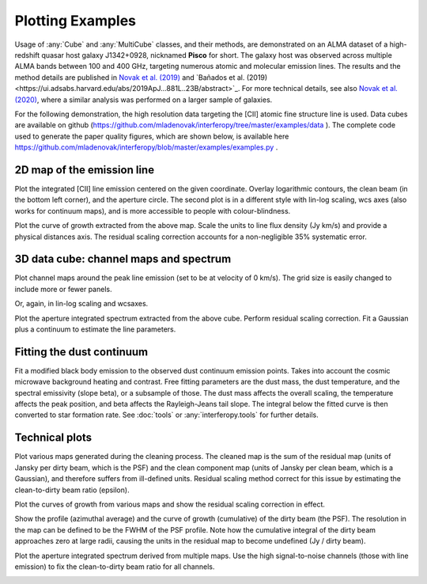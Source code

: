 Plotting Examples
=================

Usage of :any:`Cube` and :any:`MultiCube` classes, and their methods, are demonstrated on an ALMA dataset of a high-redshift quasar host galaxy J1342+0928, nicknamed **Pisco** for short. The galaxy host was observed across multiple ALMA bands between 100 and 400 GHz, targeting numerous atomic and molecular emission lines. The results and the method details are published in `Novak et al. (2019) <https://ui.adsabs.harvard.edu/abs/2019ApJ...881...63N/abstract>`_ and `Bañados et al. (2019)<https://ui.adsabs.harvard.edu/abs/2019ApJ...881L..23B/abstract>`_. For more technical details, see also `Novak et al. (2020) <https://ui.adsabs.harvard.edu/abs/2020ApJ...904..131N/abstract>`_, where a similar analysis was performed on a larger sample of galaxies.

For the following demonstration, the high resolution data targeting the \[CII\] atomic fine structure line is used. Data cubes are available on github (https://github.com/mladenovak/interferopy/tree/master/examples/data ).
The complete code used to generate the paper quality figures, which are shown below, is available here https://github.com/mladenovak/interferopy/blob/master/examples/examples.py .

2D map of the emission line
---------------------------

Plot the integrated \[CII\] line emission centered on the given coordinate. Overlay logarithmic contours, the clean beam (in the bottom left corner), and the aperture circle. The second plot is in a different style with lin-log scaling, wcs axes (also works for continuum maps), and is more accessible to people with colour-blindness.\

.. image:: ../../examples/thumbnails/map_single_paper.png
.. image:: ../../examples/thumbnails/map_wcsaxes.png

Plot the curve of growth extracted from the above map. Scale the units to line flux density (Jy km/s) and provide a physical distances axis. The residual scaling correction accounts for a non-negligible 35% systematic error.\

.. image:: ../../examples/thumbnails/growing_aperture_paper.png


3D data cube: channel maps and spectrum
---------------------------------------

Plot channel maps around the peak line emission (set to be at velocity of 0 km/s). The grid size is easily changed to include more or fewer panels.\

.. image:: ../../examples/thumbnails/map_channels_paper.png

Or, again, in lin-log scaling and wcsaxes.

.. image:: ../../examples/thumbnails/map_channels_wcsaxes.png

Plot the aperture integrated spectrum extracted from the above cube. Perform residual scaling correction. Fit a Gaussian plus a continuum to estimate the line parameters.\

.. image:: ../../examples/thumbnails/spectrum_aperture_paper.png

Fitting the dust continuum
--------------------------

Fit a modified black body emission to the observed dust continuum emission points. Takes into account the cosmic microwave background heating and contrast. Free fitting parameters are the dust mass, the dust temperature, and the spectral emissivity (slope beta), or a subsample of those. The dust mass affects the overall scaling, the temperature affects the peak position, and beta affects the Rayleigh-Jeans tail slope. The integral below the fitted curve is then converted to star formation rate. See :doc:`tools` or :any:`interferopy.tools` for further details.

.. image:: ../../examples/thumbnails/dust_continuum_fluxes.png

Technical plots
---------------

Plot various maps generated during the cleaning process. The cleaned map is the sum of the residual map (units of Jansky per dirty beam, which is the PSF) and the clean component map (units of Jansky per clean beam, which is a Gaussian), and therefore suffers from ill-defined units. Residual scaling method correct for this issue by estimating the clean-to-dirty beam ratio (epsilon).

.. image:: ../../examples/thumbnails/map_technical.png

Plot the curves of growth from various maps and show the residual scaling correction in effect.

.. image:: ../../examples/thumbnails/growing_aperture_technical.png

Show the profile (azimuthal average) and the curve of growth (cumulative) of the dirty beam (the PSF). The resolution in the map can be defined to be the FWHM of the PSF profile. Note how the cumulative integral of the dirty beam approaches zero at large radii, causing the units in the residual map to become undefined (Jy / dirty beam).

.. image:: ../../examples/thumbnails/growing_aperture_psf.png

Plot the aperture integrated spectrum derived from multiple maps. Use the high signal-to-noise channels (those with line emission) to fix the clean-to-dirty beam ratio for all channels.

.. image:: ../../examples/thumbnails/spectrum_aperture_technical.png
